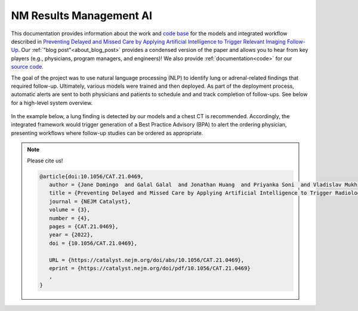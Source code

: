 =================================
NM Results Management AI
=================================

This documentation provides information about the work and `code base <https://github.com/mozzilab/NM_Radiology_AI>`_ for the models and integrated workflow described in `Preventing Delayed and Missed Care by Applying Artificial Intelligence to Trigger Relevant Imaging Follow-Up. <https://catalyst.nejm.org/doi/full/10.1056/CAT.21.0469>`_ Our :ref:`"blog post"<about_blog_post>` provides a condensed version of the paper and allows you to hear from key players (e.g., physicians, program managers, and engineers)! We also provide :ref:`documentation<code>` for our `source code <https://github.com/mozzilab/NM_Radiology_AI>`_. 

The goal of the project was to use natural language processing (NLP) to identify lung or adrenal-related findings that required follow-up. Ultimately, various models were trained and then deployed. As part of the deployment process, automatic alerts are sent to both physicians and patients to schedule and and track completion of follow-ups. See below for a high-level system overview. 

.. figure:: /imgs/solution.svg
   :align: center
   :scale: 66%

   ..
   
In the example below, a lung finding is detected by our models and a chest CT is recommended. Accordingly, the integrated framework would trigger generation of a Best Practice Advisory (BPA) to alert the ordering physician, presenting workflows where follow-up studies can be ordered as appropriate.

.. panels::

   :card: shadow
   :column: col-lg
   :header: bg-secondary text-light

   Sample Radiology Report
   ^^^^^^^^^^^^^^
   
      PROCEDURE:  CT CHEST W CONTRAST. HISTORY:  Colon cancer. TECHNIQUE:  Non-ionic contrast enhanced helical thoracic CT was performed. FINDINGS:   Support Devices:  None. Heart/Pericardium/Great Vessels:        Cardiac size is normal.      There is mild calcific coronary artery atherosclerosis.       There is no pericardial effusion.      The thoracic aorta is normal in diameter.      The main pulmonary artery is normal in diameter. Pleural Spaces:  The pleural spaces are clear. Mediastinum/Hila:  There is no mediastinal or hilar lymph node enlargement. Neck Base/Chest Wall/Diaphragm/Upper Abdomen:  There is no supraclavicular or axillary lymph node enlargement.  Please refer to the same day MRI abdomen/pelvis for full description of findings and the upper abdomen.  No aggressive appearing bone lesions. Lungs/Central Airways:  The central airways are clear.  Incidental note is made of a blind-ending cardiac bronchus arising from the bronchus intermedius.  A 7 mm solid nodule in the left upper lobe has increased in size, previously 5 mm (4/53).  The 2 mm right lower lobe nodule is stable. CONCLUSIONS:   Continued increase in size of the solid left upper lobe nodule now measuring 7 mm.  Given the continued slow growth, this lesion is concerning for metastatic disease.  Consider PET/CT or tissue sampling. &#x20; FINAL REPORT Attending Radiologist: 

   ++++++++++++++
   
   Model Output:

      .. code-block:: rst

         procedure:     Chest CT

         noduleType:    Lung

         followUpFlag:  Findings Present

         followUpText:  continued increase in size of the solid left upper 
                        lobe nodule now measuring 7 mm.  given the continued 
                        slow growth, this lesion is concerning for metastatic 
                        disease.  consider pet/ct or tissue sampling.


.. note::

   Please cite us! 

   .. code-block:: none

      @article{doi:10.1056/CAT.21.0469,
         author = {Jane Domingo  and Galal Galal  and Jonathan Huang  and Priyanka Soni  and Vladislav Mukhin  and Camila Altman  and Tom Bayer  and Thomas Byrd  and Stacey Caron  and Patrick Creamer  and Jewell Gilstrap  and Holly Gwardys  and Charles Hogue  and Kumar Kadiyam  and Michael Massa  and Paul Salamone  and Robert Slavicek  and Michael Suna  and Benjamin Ware  and Stavroula Xinos  and Lawrence Yuen  and Thomas Moran  and Cynthia Barnard  and James G. Adams  and Mozziyar Etemadi },
         title = {Preventing Delayed and Missed Care by Applying Artificial Intelligence to Trigger Radiology Imaging Follow-up},
         journal = {NEJM Catalyst},
         volume = {3},
         number = {4},
         pages = {CAT.21.0469},
         year = {2022},
         doi = {10.1056/CAT.21.0469},

         URL = {https://catalyst.nejm.org/doi/abs/10.1056/CAT.21.0469},
         eprint = {https://catalyst.nejm.org/doi/pdf/10.1056/CAT.21.0469}
         ,
      }



